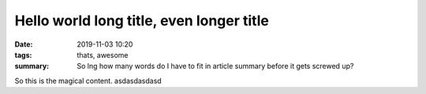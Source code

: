 ############################################
Hello world long title, even longer title
############################################


.. :modified: 2018-10-04 18:40

:date: 2019-11-03 10:20
:tags: thats, awesome
:summary: So lng how many words do I have to fit in article summary before it gets screwed up?



So this is the magical content. asdasdasdasd
